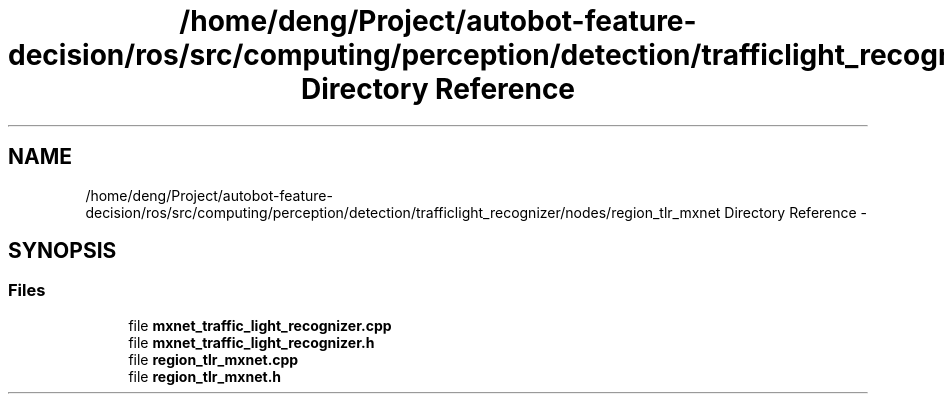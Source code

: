 .TH "/home/deng/Project/autobot-feature-decision/ros/src/computing/perception/detection/trafficlight_recognizer/nodes/region_tlr_mxnet Directory Reference" 3 "Fri May 22 2020" "Autoware_Doxygen" \" -*- nroff -*-
.ad l
.nh
.SH NAME
/home/deng/Project/autobot-feature-decision/ros/src/computing/perception/detection/trafficlight_recognizer/nodes/region_tlr_mxnet Directory Reference \- 
.SH SYNOPSIS
.br
.PP
.SS "Files"

.in +1c
.ti -1c
.RI "file \fBmxnet_traffic_light_recognizer\&.cpp\fP"
.br
.ti -1c
.RI "file \fBmxnet_traffic_light_recognizer\&.h\fP"
.br
.ti -1c
.RI "file \fBregion_tlr_mxnet\&.cpp\fP"
.br
.ti -1c
.RI "file \fBregion_tlr_mxnet\&.h\fP"
.br
.in -1c
